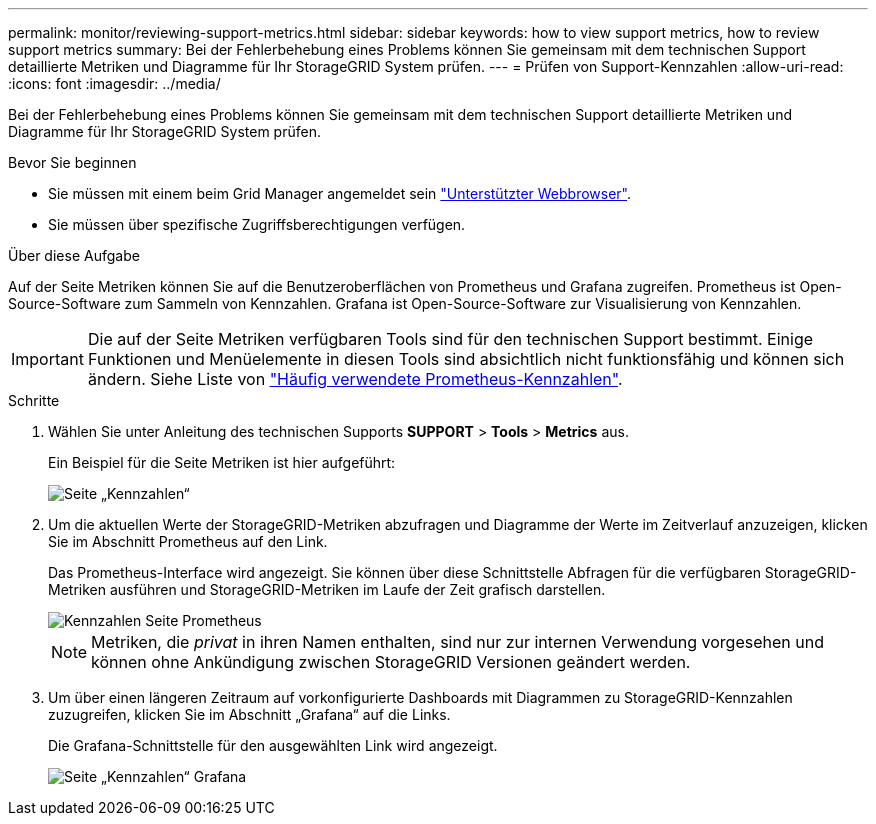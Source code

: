---
permalink: monitor/reviewing-support-metrics.html 
sidebar: sidebar 
keywords: how to view support metrics, how to review support metrics 
summary: Bei der Fehlerbehebung eines Problems können Sie gemeinsam mit dem technischen Support detaillierte Metriken und Diagramme für Ihr StorageGRID System prüfen. 
---
= Prüfen von Support-Kennzahlen
:allow-uri-read: 
:icons: font
:imagesdir: ../media/


[role="lead"]
Bei der Fehlerbehebung eines Problems können Sie gemeinsam mit dem technischen Support detaillierte Metriken und Diagramme für Ihr StorageGRID System prüfen.

.Bevor Sie beginnen
* Sie müssen mit einem beim Grid Manager angemeldet sein link:../admin/web-browser-requirements.html["Unterstützter Webbrowser"].
* Sie müssen über spezifische Zugriffsberechtigungen verfügen.


.Über diese Aufgabe
Auf der Seite Metriken können Sie auf die Benutzeroberflächen von Prometheus und Grafana zugreifen. Prometheus ist Open-Source-Software zum Sammeln von Kennzahlen. Grafana ist Open-Source-Software zur Visualisierung von Kennzahlen.


IMPORTANT: Die auf der Seite Metriken verfügbaren Tools sind für den technischen Support bestimmt. Einige Funktionen und Menüelemente in diesen Tools sind absichtlich nicht funktionsfähig und können sich ändern. Siehe Liste von link:commonly-used-prometheus-metrics.html["Häufig verwendete Prometheus-Kennzahlen"].

.Schritte
. Wählen Sie unter Anleitung des technischen Supports *SUPPORT* > *Tools* > *Metrics* aus.
+
Ein Beispiel für die Seite Metriken ist hier aufgeführt:

+
image::../media/metrics_page.png[Seite „Kennzahlen“]

. Um die aktuellen Werte der StorageGRID-Metriken abzufragen und Diagramme der Werte im Zeitverlauf anzuzeigen, klicken Sie im Abschnitt Prometheus auf den Link.
+
Das Prometheus-Interface wird angezeigt. Sie können über diese Schnittstelle Abfragen für die verfügbaren StorageGRID-Metriken ausführen und StorageGRID-Metriken im Laufe der Zeit grafisch darstellen.

+
image::../media/metrics_page_prometheus.png[Kennzahlen Seite Prometheus]

+

NOTE: Metriken, die _privat_ in ihren Namen enthalten, sind nur zur internen Verwendung vorgesehen und können ohne Ankündigung zwischen StorageGRID Versionen geändert werden.

. Um über einen längeren Zeitraum auf vorkonfigurierte Dashboards mit Diagrammen zu StorageGRID-Kennzahlen zuzugreifen, klicken Sie im Abschnitt „Grafana“ auf die Links.
+
Die Grafana-Schnittstelle für den ausgewählten Link wird angezeigt.

+
image::../media/metrics_page_grafana.png[Seite „Kennzahlen“ Grafana]



